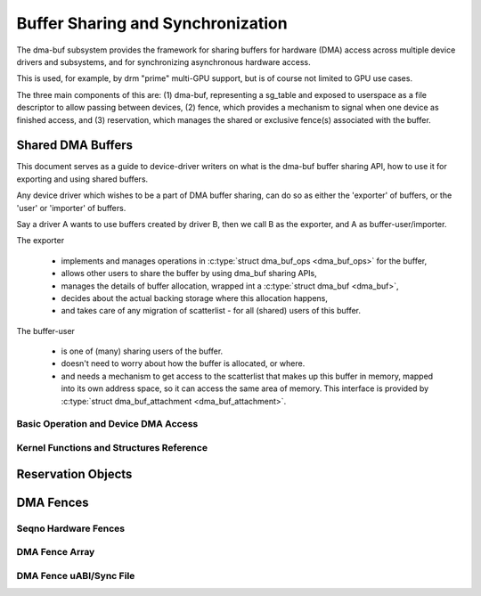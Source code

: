 Buffer Sharing and Synchronization
==================================

The dma-buf subsystem provides the framework for sharing buffers for
hardware (DMA) access across multiple device drivers and subsystems, and
for synchronizing asynchronous hardware access.

This is used, for example, by drm "prime" multi-GPU support, but is of
course not limited to GPU use cases.

The three main components of this are: (1) dma-buf, representing a
sg_table and exposed to userspace as a file descriptor to allow passing
between devices, (2) fence, which provides a mechanism to signal when
one device as finished access, and (3) reservation, which manages the
shared or exclusive fence(s) associated with the buffer.

Shared DMA Buffers
------------------

This document serves as a guide to device-driver writers on what is the dma-buf
buffer sharing API, how to use it for exporting and using shared buffers.

Any device driver which wishes to be a part of DMA buffer sharing, can do so as
either the 'exporter' of buffers, or the 'user' or 'importer' of buffers.

Say a driver A wants to use buffers created by driver B, then we call B as the
exporter, and A as buffer-user/importer.

The exporter

 - implements and manages operations in :c:type:`struct dma_buf_ops
   <dma_buf_ops>` for the buffer,
 - allows other users to share the buffer by using dma_buf sharing APIs,
 - manages the details of buffer allocation, wrapped int a :c:type:`struct
   dma_buf <dma_buf>`,
 - decides about the actual backing storage where this allocation happens,
 - and takes care of any migration of scatterlist - for all (shared) users of
   this buffer.

The buffer-user

 - is one of (many) sharing users of the buffer.
 - doesn't need to worry about how the buffer is allocated, or where.
 - and needs a mechanism to get access to the scatterlist that makes up this
   buffer in memory, mapped into its own address space, so it can access the
   same area of memory. This interface is provided by :c:type:`struct
   dma_buf_attachment <dma_buf_attachment>`.

Basic Operation and Device DMA Access
~~~~~~~~~~~~~~~~~~~~~~~~~~~~~~~~~~~~~

.. kernel-doc:: drivers/dma-buf/dma-buf.c
   :doc: dma buf device access

Kernel Functions and Structures Reference
~~~~~~~~~~~~~~~~~~~~~~~~~~~~~~~~~~~~~~~~~

.. kernel-doc:: drivers/dma-buf/dma-buf.c
   :export:

.. kernel-doc:: include/linux/dma-buf.h
   :internal:

Reservation Objects
-------------------

.. kernel-doc:: drivers/dma-buf/reservation.c
   :doc: Reservation Object Overview

.. kernel-doc:: drivers/dma-buf/reservation.c
   :export:

.. kernel-doc:: include/linux/reservation.h
   :internal:

DMA Fences
----------

.. kernel-doc:: drivers/dma-buf/dma-fence.c
   :export:

.. kernel-doc:: include/linux/dma-fence.h
   :internal:

Seqno Hardware Fences
~~~~~~~~~~~~~~~~~~~~~

.. kernel-doc:: drivers/dma-buf/seqno-fence.c
   :export:

.. kernel-doc:: include/linux/seqno-fence.h
   :internal:

DMA Fence Array
~~~~~~~~~~~~~~~

.. kernel-doc:: drivers/dma-buf/dma-fence-array.c
   :export:

.. kernel-doc:: include/linux/dma-fence-array.h
   :internal:

DMA Fence uABI/Sync File
~~~~~~~~~~~~~~~~~~~~~~~~

.. kernel-doc:: drivers/dma-buf/sync_file.c
   :export:

.. kernel-doc:: include/linux/sync_file.h
   :internal:

